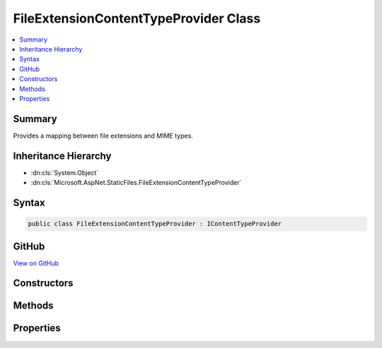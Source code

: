 

FileExtensionContentTypeProvider Class
======================================



.. contents:: 
   :local:



Summary
-------

Provides a mapping between file extensions and MIME types.





Inheritance Hierarchy
---------------------


* :dn:cls:`System.Object`
* :dn:cls:`Microsoft.AspNet.StaticFiles.FileExtensionContentTypeProvider`








Syntax
------

.. code-block:: csharp

   public class FileExtensionContentTypeProvider : IContentTypeProvider





GitHub
------

`View on GitHub <https://github.com/aspnet/apidocs/blob/master/aspnet/staticfiles/src/Microsoft.AspNet.StaticFiles/FileExtensionContentTypeProvider.cs>`_





.. dn:class:: Microsoft.AspNet.StaticFiles.FileExtensionContentTypeProvider

Constructors
------------

.. dn:class:: Microsoft.AspNet.StaticFiles.FileExtensionContentTypeProvider
    :noindex:
    :hidden:

    
    .. dn:constructor:: Microsoft.AspNet.StaticFiles.FileExtensionContentTypeProvider.FileExtensionContentTypeProvider()
    
        
    
        Creates a new provider with a set of default mappings.
    
        
    
        
        .. code-block:: csharp
    
           public FileExtensionContentTypeProvider()
    
    .. dn:constructor:: Microsoft.AspNet.StaticFiles.FileExtensionContentTypeProvider.FileExtensionContentTypeProvider(System.Collections.Generic.IDictionary<System.String, System.String>)
    
        
    
        Creates a lookup engine using the provided mapping.
        It is recommended that the IDictionary instance use StringComparer.OrdinalIgnoreCase.
    
        
        
        
        :type mapping: System.Collections.Generic.IDictionary{System.String,System.String}
    
        
        .. code-block:: csharp
    
           public FileExtensionContentTypeProvider(IDictionary<string, string> mapping)
    

Methods
-------

.. dn:class:: Microsoft.AspNet.StaticFiles.FileExtensionContentTypeProvider
    :noindex:
    :hidden:

    
    .. dn:method:: Microsoft.AspNet.StaticFiles.FileExtensionContentTypeProvider.TryGetContentType(System.String, out System.String)
    
        
    
        Given a file path, determine the MIME type
    
        
        
        
        :param subpath: A file path
        
        :type subpath: System.String
        
        
        :param contentType: The resulting MIME type
        
        :type contentType: System.String
        :rtype: System.Boolean
        :return: True if MIME type could be determined
    
        
        .. code-block:: csharp
    
           public bool TryGetContentType(string subpath, out string contentType)
    

Properties
----------

.. dn:class:: Microsoft.AspNet.StaticFiles.FileExtensionContentTypeProvider
    :noindex:
    :hidden:

    
    .. dn:property:: Microsoft.AspNet.StaticFiles.FileExtensionContentTypeProvider.Mappings
    
        
    
        The cross reference table of file extensions and content-types.
    
        
        :rtype: System.Collections.Generic.IDictionary{System.String,System.String}
    
        
        .. code-block:: csharp
    
           public IDictionary<string, string> Mappings { get; }
    

